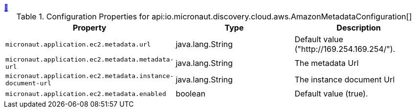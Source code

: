 ++++
<a id="io.micronaut.discovery.cloud.aws.AmazonMetadataConfiguration" href="#io.micronaut.discovery.cloud.aws.AmazonMetadataConfiguration">&#128279;</a>
++++
.Configuration Properties for api:io.micronaut.discovery.cloud.aws.AmazonMetadataConfiguration[]
|===
|Property |Type |Description

| `+micronaut.application.ec2.metadata.url+`
|java.lang.String
|Default value ("http://169.254.169.254/").


| `+micronaut.application.ec2.metadata.metadata-url+`
|java.lang.String
|The metadata Url


| `+micronaut.application.ec2.metadata.instance-document-url+`
|java.lang.String
|The instance document Url


| `+micronaut.application.ec2.metadata.enabled+`
|boolean
|Default value (true).


|===